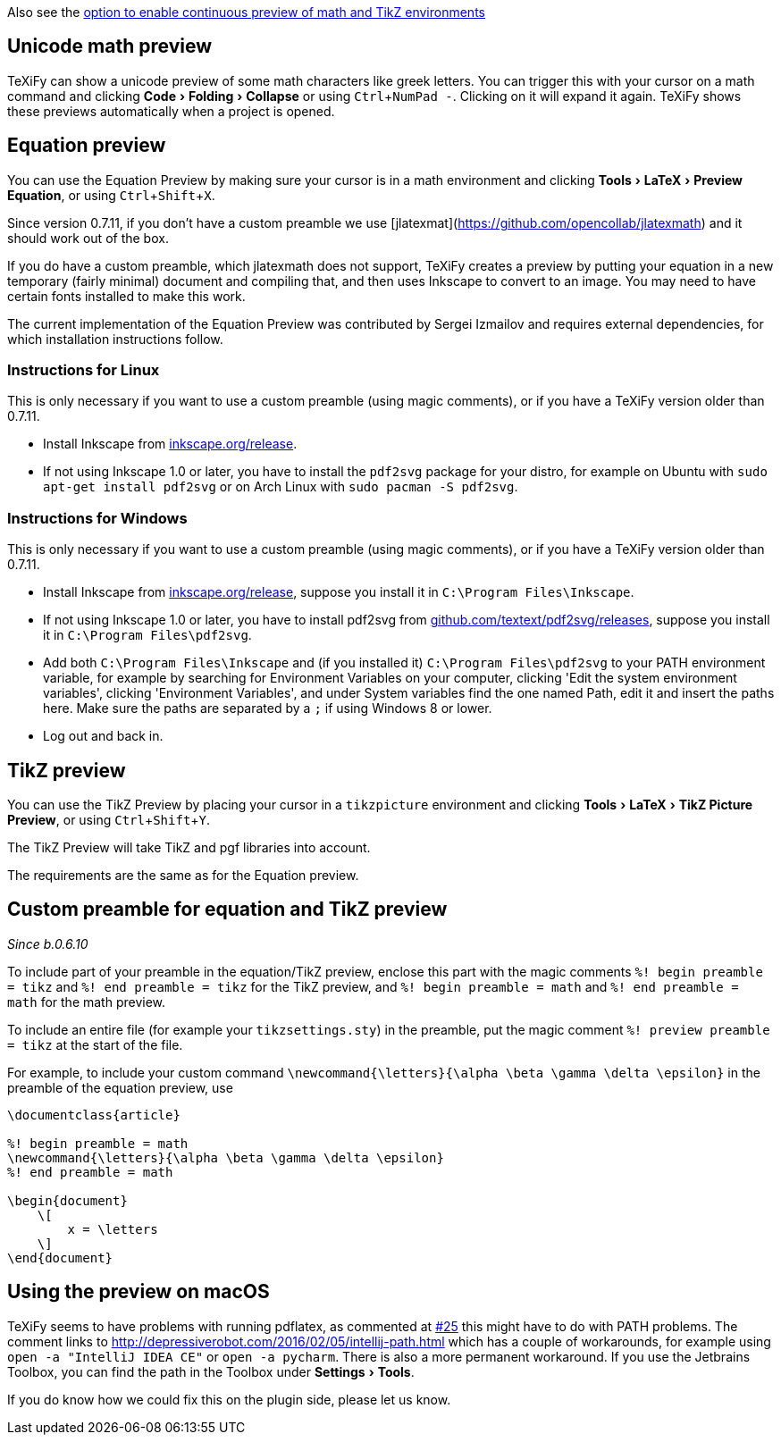 :experimental:

Also see the link:Global-settings#continuous-preview[option to enable continuous preview of math and TikZ environments]

== Unicode math preview

TeXiFy can show a unicode preview of some math characters like greek letters.
You can trigger this with your cursor on a math command and clicking menu:Code[Folding > Collapse] or using kbd:[Ctrl + NumPad -].
Clicking on it will expand it again.
TeXiFy shows these previews automatically when a project is opened.

== Equation preview

You can use the Equation Preview by making sure your cursor is in a math environment and clicking menu:Tools[LaTeX > Preview Equation], or using kbd:[Ctrl + Shift + X].

Since version 0.7.11, if you don't have a custom preamble we use [jlatexmat](https://github.com/opencollab/jlatexmath) and it should work out of the box.

If you do have a custom preamble, which jlatexmath does not support, TeXiFy creates a preview by putting your equation in a new temporary (fairly minimal) document and compiling that, and then uses Inkscape to convert to an image.
You may need to have certain fonts installed to make this work.

The current implementation of the Equation Preview was contributed by Sergei Izmailov and requires external dependencies, for which installation instructions follow.

=== Instructions for Linux

This is only necessary if you want to use a custom preamble (using magic comments), or if you have a TeXiFy version older than 0.7.11.

* Install Inkscape from https://inkscape.org/release[inkscape.org/release].
* If not using Inkscape 1.0 or later, you have to install the `pdf2svg` package for your distro, for example on Ubuntu with `sudo apt-get install pdf2svg` or on Arch Linux with `sudo pacman -S pdf2svg`.

=== Instructions for Windows

This is only necessary if you want to use a custom preamble (using magic comments), or if you have a TeXiFy version older than 0.7.11.

* Install Inkscape from https://inkscape.org/release[inkscape.org/release], suppose you install it in `C:\Program Files\Inkscape`.
* If not using Inkscape 1.0 or later, you have to install pdf2svg from https://github.com/textext/pdf2svg/releases[github.com/textext/pdf2svg/releases], suppose you install it in `C:\Program Files\pdf2svg`.
* Add both `C:\Program Files\Inkscape` and (if you installed it) `C:\Program Files\pdf2svg` to your PATH environment variable, for example by searching for Environment Variables on your computer, clicking 'Edit the system environment variables', clicking 'Environment Variables', and under System variables find the one named Path, edit it and insert the paths here. Make sure the paths are separated by a `;` if using Windows 8 or lower.
* Log out and back in.


== TikZ preview

You can use the TikZ Preview by placing your cursor in a `tikzpicture` environment and clicking menu:Tools[LaTeX > TikZ Picture Preview], or using kbd:[Ctrl + Shift + Y].

The TikZ Preview will take TikZ and pgf libraries into account.

The requirements are the same as for the Equation preview.

== Custom preamble for equation and TikZ preview

_Since b.0.6.10_

To include part of your preamble in the equation/TikZ preview, enclose this part with the magic comments `%! begin preamble = tikz` and `%! end preamble = tikz` for the TikZ preview, and `%! begin preamble = math` and `%! end preamble = math` for the math preview.

To include an entire file (for example your `tikzsettings.sty`) in the preamble, put the magic comment `%! preview preamble = tikz` at the start of the file.

For example, to include your custom command `\newcommand{\letters}{\alpha \beta \gamma \delta \epsilon}` in the preamble of the equation preview, use

```latex
\documentclass{article}

%! begin preamble = math
\newcommand{\letters}{\alpha \beta \gamma \delta \epsilon}
%! end preamble = math

\begin{document}
    \[
        x = \letters
    \]
\end{document}
```

== Using the preview on macOS

TeXiFy seems to have problems with running pdflatex, as commented at https://github.com/Hannah-Sten/TeXiFy-IDEA/issues/25#issuecomment-314573002[#25] this might have to do with PATH problems.
The comment links to http://depressiverobot.com/2016/02/05/intellij-path.html which has a couple of workarounds, for example using `open -a "IntelliJ IDEA CE"` or `open -a pycharm`. There is also a more permanent workaround.
If you use the Jetbrains Toolbox, you can find the path in the Toolbox under menu:Settings[Tools].

If you do know how we could fix this on the plugin side, please let us know.